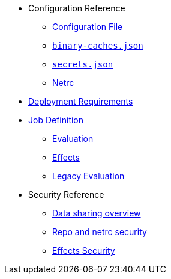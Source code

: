 * Configuration Reference
** xref:agent-config.adoc[Configuration File]
** xref:binary-caches-json.adoc[`binary-caches.json`]
** xref:secrets-json.adoc[`secrets.json`]
** xref:netrc.adoc[Netrc]
* xref:deployment-requirements.adoc[Deployment Requirements]
* xref:job-definition.adoc[Job Definition]
** xref:evaluation.adoc[Evaluation]
** xref:effects.adoc[Effects]
** xref:legacy-evaluation.adoc[Legacy Evaluation]
* Security Reference
** xref:data-sharing.adoc[Data sharing overview]
** xref:netrc.adoc#security[Repo and netrc security]
** xref:effects-security.adoc[Effects Security]

